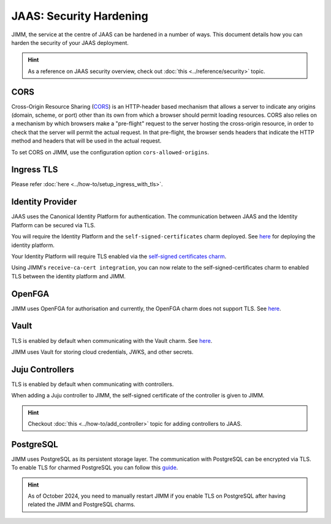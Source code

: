JAAS: Security Hardening
========================
JIMM, the service at the centre of JAAS can be hardened in a number of ways. This 
document details how you can harden the security of your JAAS deployment. 

.. hint::  
    As a reference on JAAS security overview, check out :doc:`this <../reference/security>` topic. 

CORS
----
Cross-Origin Resource Sharing (`CORS <https://developer.mozilla.org/en-US/docs/Web/HTTP/CORS>`__) 
is an HTTP-header based mechanism that allows a server to indicate any origins (domain, scheme, or port) 
other than its own from which a browser should permit loading resources. CORS also relies on 
a mechanism by which browsers make a "pre-flight" request to the server hosting the cross-origin 
resource, in order to check that the server will permit the actual request. In that pre-flight, 
the browser sends headers that indicate the HTTP method and headers that will be used in the 
actual request.

To set CORS on JIMM, use the configuration option ``cors-allowed-origins``.

Ingress TLS
-----------
Please refer :doc:`here <../how-to/setup_ingress_with_tls>`.

Identity Provider
-----------------
JAAS uses the Canonical Identity Platform for authentication. The communication between JAAS
and the Identity Platform can be secured via TLS.

You will require the Identity Platform and the ``self-signed-certificates`` charm deployed.
See `here <https://charmhub.io/topics/canonical-identity-platform/tutorials/e2e-tutorial>`__ for deploying the identity platform. 

Your Identity Platform will require TLS enabled via the `self-signed certificates charm <https://charmhub.io/self-signed-certificates>`__.

Using JIMM's ``receive-ca-cert integration``, you can now relate to the self-signed-certificates charm
to enabled TLS between the identity platform and JIMM.

OpenFGA
-------
JIMM uses OpenFGA for authorisation and currently, the OpenFGA charm does not support TLS. See `here <https://charmhub.io/openfga-k8s>`__.

Vault
-----
TLS is enabled by default when communicating with the Vault charm. See `here <https://charmhub.io/vault?channel=1.16/stable>`__.    

JIMM uses Vault for storing cloud credentials, JWKS, and other secrets.

Juju Controllers
----------------
TLS is enabled by default when communicating with controllers.

When adding a Juju controller to JIMM, the self-signed certificate of the controller is given to
JIMM.

.. hint::  
    Checkout :doc:`this <../how-to/add_controller>` topic for adding controllers to JAAS. 


PostgreSQL
----------
JIMM uses PostgreSQL as its persistent storage layer. The communication with PostgreSQL can be encrypted
via TLS. To enable TLS for charmed PostgreSQL you can follow this `guide <https://charmhub.io/postgresql-k8s/docs/t-enable-tls?channel=14/stable>`__.

.. hint::  
    As of October 2024, you need to manually restart JIMM if you enable TLS on PostgreSQL after having related the JIMM and PostgreSQL charms.  
